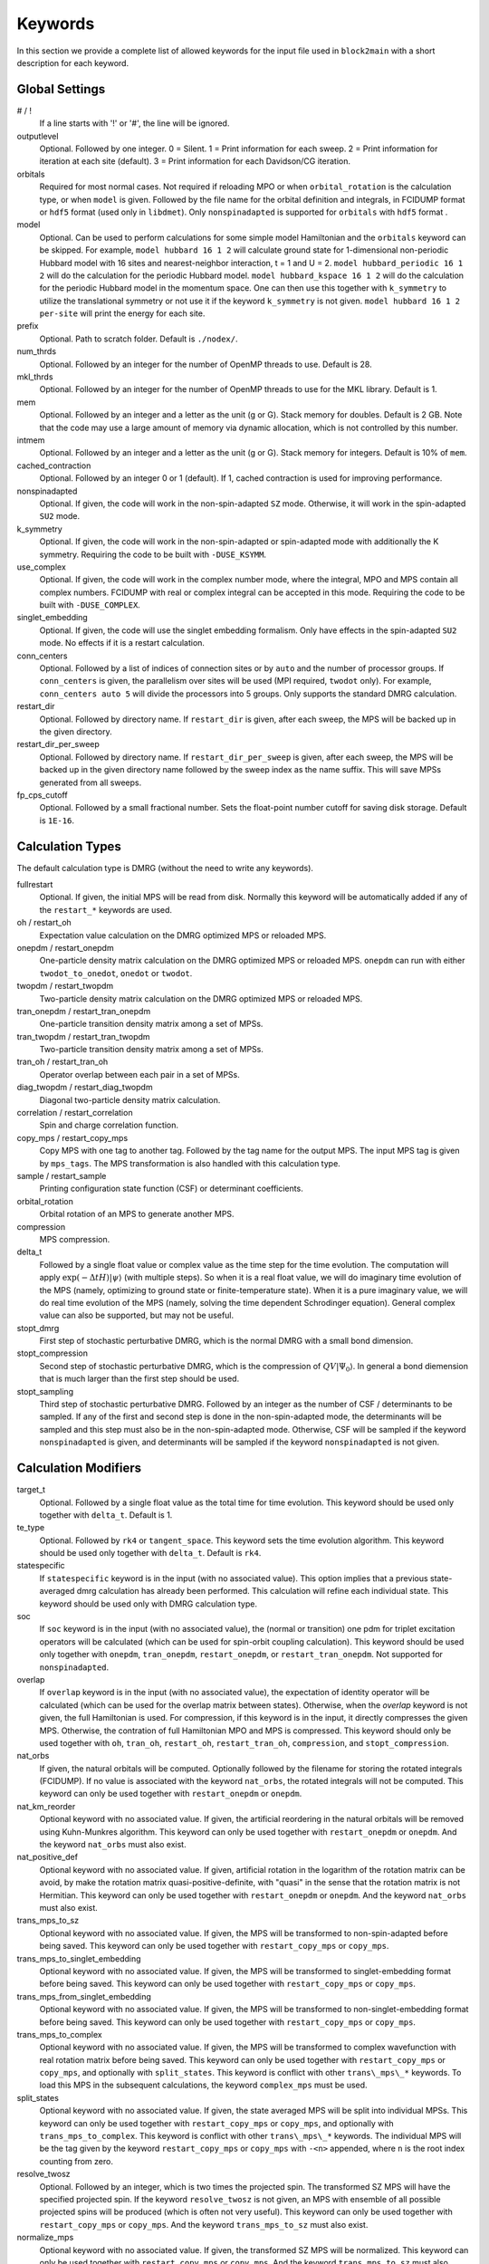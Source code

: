 
.. highlight:: bash

Keywords
========

In this section we provide a complete list of allowed keywords for the input file used
in ``block2main`` with a short description for each keyword.

Global Settings
---------------

\# / \!
    If a line starts with '!' or '#', the line will be ignored.

outputlevel
    Optional. Followed by one integer.
    0 = Silent.
    1 = Print information for each sweep.
    2 = Print information for iteration at each site (default).
    3 = Print information for each Davidson/CG iteration.

orbitals
    Required for most normal cases.
    Not required if reloading MPO or when ``orbital_rotation`` is the calculation type, or when ``model`` is given.
    Followed by the file name for the orbital definition and integrals, in FCIDUMP format or ``hdf5`` format (used only in ``libdmet``).
    Only ``nonspinadapted`` is supported for ``orbitals`` with ``hdf5`` format .

model
    Optional. Can be used to perform calculations for some simple model Hamiltonian and the ``orbitals`` keyword can be skipped. For example,
    ``model hubbard 16 1 2`` will calculate ground state for 1-dimensional non-periodic Hubbard model with 16 sites and nearest-neighbor interaction, t = 1 and U = 2.
    ``model hubbard_periodic 16 1 2`` will do the calculation for the periodic Hubbard model.
    ``model hubbard_kspace 16 1 2`` will do the calculation for the periodic Hubbard model in the momentum space. One can then use this together with ``k_symmetry`` to utilize the translational symmetry or not use it if the keyword ``k_symmetry`` is not given.
    ``model hubbard 16 1 2 per-site`` will print the energy for each site.

prefix
    Optional. Path to scratch folder. Default is ``./nodex/``.

num\_thrds
    Optional. Followed by an integer for the number of OpenMP threads to use.
    Default is 28.

mkl\_thrds
    Optional. Followed by an integer for the number of OpenMP threads to use for the MKL library. Default is 1.

mem
    Optional. Followed by an integer and a letter as the unit (g or G). Stack memory for doubles.
    Default is 2 GB. Note that the code may use a large amount of memory via dynamic allocation, which is not controlled by this number.

intmem
    Optional. Followed by an integer and a letter as the unit (g or G). Stack memory for integers.
    Default is 10% of ``mem``.

cached\_contraction
    Optional. Followed by an integer 0 or 1 (default). If 1, cached contraction is used for improving performance.

nonspinadapted
    Optional. If given, the code will work in the non-spin-adapted ``SZ`` mode. Otherwise, it will work in the spin-adapted ``SU2`` mode.

k\_symmetry
    Optional. If given, the code will work in the non-spin-adapted or spin-adapted mode with additionally the K symmetry.
    Requiring the code to be built with ``-DUSE_KSYMM``.

use\_complex
    Optional. If given, the code will work in the complex number mode, where the integral, MPO and MPS contain all complex numbers.
    FCIDUMP with real or complex integral can be accepted in this mode.
    Requiring the code to be built with ``-DUSE_COMPLEX``.

singlet\_embedding
    Optional. If given, the code will use the singlet embedding formalism.
    Only have effects in the spin-adapted ``SU2`` mode. No effects if it is a restart calculation.

conn\_centers
    Optional. Followed by a list of indices of connection sites or by ``auto`` and the number of processor groups. If ``conn_centers`` is given, the parallelism over sites will be used (MPI required, ``twodot`` only). For example, ``conn_centers auto 5`` will divide the processors into 5 groups.
    Only supports the standard DMRG calculation.

restart\_dir
    Optional. Followed by directory name. If ``restart_dir`` is given, after each sweep, the MPS will be backed up in the given directory.

restart\_dir\_per\_sweep
    Optional. Followed by directory name. If ``restart_dir_per_sweep`` is given, after each sweep, the MPS will be backed up in the given directory name followed by the sweep index as the name suffix. This will save MPSs generated from all sweeps.

fp\_cps\_cutoff
    Optional. Followed by a small fractional number. Sets the float-point number cutoff for saving disk storage. Default is ``1E-16``.

Calculation Types
-----------------

The default calculation type is DMRG (without the need to write any keywords).

fullrestart
    Optional. If given, the initial MPS will be read from disk.
    Normally this keyword will be automatically added if any of the ``restart_*`` keywords are used.

oh / restart\_oh
    Expectation value calculation on the DMRG optimized MPS or reloaded MPS.

onepdm / restart\_onepdm
    One-particle density matrix calculation on the DMRG optimized MPS or reloaded MPS.
    ``onepdm`` can run with either ``twodot_to_onedot``, ``onedot`` or ``twodot``.

twopdm / restart\_twopdm
    Two-particle density matrix calculation on the DMRG optimized MPS or reloaded MPS.

tran\_onepdm / restart\_tran\_onepdm
    One-particle transition density matrix among a set of MPSs.

tran\_twopdm / restart\_tran\_twopdm
    Two-particle transition density matrix among a set of MPSs.

tran\_oh / restart\_tran\_oh
    Operator overlap between each pair in a set of MPSs.

diag\_twopdm / restart\_diag\_twopdm
    Diagonal two-particle density matrix calculation.

correlation / restart\_correlation
    Spin and charge correlation function.

copy\_mps / restart\_copy\_mps
    Copy MPS with one tag to another tag. Followed by the tag name for the output MPS.
    The input MPS tag is given by ``mps_tags``.
    The MPS transformation is also handled with this calculation type.

sample / restart\_sample
    Printing configuration state function (CSF) or determinant coefficients.

orbital\_rotation
    Orbital rotation of an MPS to generate another MPS.

compression
    MPS compression.

delta\_t
    Followed by a single float value or complex value as the time step for the time evolution.
    The computation will apply :math:`\exp (-\Delta t H) |\psi\rangle` (with multiple steps).
    So when it is a real float value, we will do imaginary time evolution of the MPS
    (namely, optimizing to ground state or finite-temperature state).
    When it is a pure imaginary value, we will do real time evolution of the MPS 
    (namely, solving the time dependent Schrodinger equation).
    General complex value can also be supported, but may not be useful.

stopt\_dmrg
    First step of stochastic perturbative DMRG, which is the normal DMRG with a small bond dimension.

stopt\_compression
    Second step of stochastic perturbative DMRG, which is the compression of :math:`QV |\Psi_0\rangle`.
    In general a bond diemension that is much larger than the first step should be used.

stopt\_sampling
    Third step of stochastic perturbative DMRG. Followed by an integer as the number of CSF / determinants to be sampled.
    If any of the first and second step is done in the non-spin-adapted mode, the determinants will be sampled and this step must also be in the non-spin-adapted mode. Otherwise, CSF will be sampled if the keyword ``nonspinadapted`` is given, and determinants will be sampled if the keyword ``nonspinadapted`` is not given.

Calculation Modifiers
---------------------

target\_t
    Optional. Followed by a single float value as the total time for time evolution.
    This keyword should be used only together with ``delta_t``. Default is 1.

te\_type
    Optional. Followed by ``rk4`` or ``tangent_space``. This keyword sets the time evolution algorithm.
    This keyword should be used only together with ``delta_t``. Default is ``rk4``.

statespecific
    If ``statespecific`` keyword is in the input (with no associated value).
    This option implies that a previous state-averaged dmrg calculation has already been performed.
    This calculation will refine each individual state. This keyword should be used only with DMRG calculation type.

soc
    If ``soc`` keyword is in the input (with no associated value), the (normal or transition) one pdm for triplet excitation operators will be calculated (which can be used for spin-orbit coupling calculation). This keyword should be used only together with ``onepdm``, ``tran_onepdm``, ``restart_onepdm``, or ``restart_tran_onepdm``. Not supported for ``nonspinadapted``.

overlap
    If ``overlap`` keyword is in the input (with no associated value), the expectation of identity operator will be calculated (which can be used for the overlap matrix between states).
    Otherwise, when the `overlap` keyword is not given, the full Hamiltonian is used.
    For compression, if this keyword is in the input, it directly compresses the given MPS. Otherwise, the contration of full Hamiltonian MPO and MPS is compressed.
    This keyword should only be used together with ``oh``, ``tran_oh``, ``restart_oh``, ``restart_tran_oh``, ``compression``, and ``stopt_compression``.

nat\_orbs
    If given, the natural orbitals will be computed.
    Optionally followed by the filename for storing the rotated integrals (FCIDUMP).
    If no value is associated with the keyword ``nat_orbs``, the rotated integrals will not be computed.
    This keyword can only be used together with ``restart_onepdm`` or ``onepdm``.

nat\_km\_reorder
    Optional keyword with no associated value. If given, the artificial reordering in the natural orbitals will be removed using Kuhn-Munkres algorithm. This keyword can only be used together with ``restart_onepdm`` or ``onepdm``.
    And the keyword ``nat_orbs`` must also exist.

nat\_positive_def
    Optional keyword with no associated value. If given, artificial rotation in the logarithm of the rotation matrix can be avoid, by make the rotation matrix quasi-positive-definite, with "quasi" in the sense that the rotation matrix is not Hermitian. This keyword can only be used together with ``restart_onepdm`` or ``onepdm``.
    And the keyword ``nat_orbs`` must also exist.

trans\_mps\_to\_sz
    Optional keyword with no associated value. If given, the MPS will be transformed to non-spin-adapted before being saved. This keyword can only be used together with ``restart_copy_mps`` or ``copy_mps``.

trans\_mps\_to\_singlet\_embedding
    Optional keyword with no associated value. If given, the MPS will be transformed to singlet-embedding format before being saved. This keyword can only be used together with ``restart_copy_mps`` or ``copy_mps``.

trans\_mps\_from\_singlet\_embedding
    Optional keyword with no associated value. If given, the MPS will be transformed to non-singlet-embedding format before being saved. This keyword can only be used together with ``restart_copy_mps`` or ``copy_mps``.

trans\_mps\_to\_complex
    Optional keyword with no associated value. If given, the MPS will be transformed to complex wavefunction with real rotation matrix before being saved.
    This keyword can only be used together with ``restart_copy_mps`` or ``copy_mps``, and optionally with ``split_states``.
    This keyword is conflict with other ``trans\_mps\_*`` keywords.
    To load this MPS in the subsequent calculations, the keyword ``complex_mps`` must be used.

split\_states
    Optional keyword with no associated value. If given, the state averaged MPS will be split into individual MPSs.
    This keyword can only be used together with ``restart_copy_mps`` or ``copy_mps``, and optionally with ``trans_mps_to_complex``.
    This keyword is conflict with other ``trans\_mps\_*`` keywords.
    The individual MPS will be the tag given by the keyword ``restart_copy_mps`` or ``copy_mps`` with ``-<n>`` appended,
    where ``n`` is the root index counting from zero.

resolve\_twosz
    Optional. Followed by an integer, which is two times the projected spin.
    The transformed SZ MPS will have the specified projected spin.
    If the keyword ``resolve_twosz`` is not given, an MPS with ensemble of all possible projected spins will be produced (which is often not very useful).
    This keyword can only be used together with ``restart_copy_mps`` or ``copy_mps``.
    And the keyword ``trans_mps_to_sz`` must also exist.

normalize\_mps
    Optional keyword with no associated value. If given, the transformed SZ MPS will be normalized.
    This keyword can only be used together with ``restart_copy_mps`` or ``copy_mps``.
    And the keyword ``trans_mps_to_sz`` must also exist.

big\_site
    Optional. Followed by a string for the implementation of the big site.
    Possible implementations are ``folding``, ``fock`` (only with ``nonspinadapted``),
    ``csf`` (only without ``nonspinadapted``).
    This keyword can only be used in dynamic correlation calculations.
    If this keyword is not given, the dynamic correlation calculation will be performed with normal MPS
    with no big sites.

expt\_algo\_type
    Optional. Followed by a string ``auto``, ``fast``, or ``lowmem``. Default is ``auto``.
    This keyword can only be used with density matrix or transition density matrix calculations.
    The default is ``auto``. ``lowmem`` uses less memory, but the complexity can be higher.

one\_body\_parallel\_rule
    Optional keyword with no associated value. If given, the more efficient parallelization rule will be
    used to distribute the MPO. This rule only works when the two-body term is zero or purely local.
    Real space Huabbard model is one of the case. For such Hamiltonian, the default (quantum chemistry)
    parallelization rule can still work, but may have no improvements with multiple processors.
    If this keyword is used with non-trivial two-body term, runtime error may happen.

complex\_mps
    Optional keyword with no associated value. If given, complex expectation values will be computed
    for MPS with complex wavefunction tensor and real rotation matrices (in non-complex mode).
    Should be used together with ``pdm``, ``oh``, or (complex) ``delta_t`` type calculations.
    In complex mode, this should not be used as everything is complex.

Uncontracted Dynamic Correlation
--------------------------------

There can only be at most one dynamic correlation keyword (checked).
Any of the following keyword must be followed by 2 integers
(representing number of orbitals in the active space and number of electrons in the active space),
or 3 integers (representing number of orbitals in the inactive, active, and external space, respectively).

dmrgfci
    Not useful for general purpose. Treating the inactive and external space using full Configuration Interaction (FCI).

casci
    Treating the inactive space as a single CSF (all occupied) and the external space as a single CSF (all empty).

mrci
    *Same as* ``mrcisd``.

mrcis
    Multi-configuration CI with singles. The inactive / virtual space can have at most one hole / electron.

mrcisd
    Multi-configuration CI with singles and doubles. The inactive / virtual space can have at most two holes / electrons.

mrcisdt
    Multi-configuration CI with singles and doubles and triples. The inactive / virtual space can have at most three holes / electrons.

nevpt2
    *Same as* ``nevpt2sd``.

nevpt2s
    Second order N-Electron Valence States for Multireference Perturbation Theory with singles.
    The inactive / virtual space can have at most one hole / electron.

nevpt2sd
    Second order N-Electron Valence States for Multireference Perturbation Theory with singles and doubles.
    The inactive / virtual space can have at most two holes / electrons.

Schedule
--------

onedot
    Using the one-site DMRG algorithm.
    ``onedot`` will be implicitly used if you restart from a ``onedot`` mps (can be obtained from previous run with ``twodot_to_onedot``).

twodot
    Default. Using the two-site DMRG algorithm.

twodot\_to\_onedot
    Followed by a single number to indicate the sweep iteration when to switch from the two-site DMRG algorithm to the two-site DMRG algorithm. The sweep iteration is counted from zero.

schedule
    Optional. Followed by the word ``default`` or a multi-line DMRG schedule with the last line being ``end``.
    If not given, the defualt schedule will be used.
    Between the keyword ``schedule`` and ``end`` each line needs to have four values. They are corresponding
    to starting sweep iteration (counting from zero), MPS bond dimension, tolerance for the Davidson iteration,
    and noise, respectively. Starting sweep iteration is the sweep iteration in which the given parameters
    in the line should take effect.
    For each line, alternatively, one can provide ``n_sites - 1`` values for the MPS bond dimension,
    where the ith number represents the right virtual bond dimension for the MPS tensor at site i.
    If this is the case, the site dependent MPS bond dimension truncation will be used.

store_wfn_spectra
    Optional. If given, the singular values at each left-right partition during the last sweep
    will be stored as ``sweep_wfn_spectra.npy`` after convergence. Only works with DMRG type calculation.
    The stored array is an numpy array of 1 dimensional numpy array.
    The inner arrays normally do not have all the same length.
    For spin-adapted, each singular values corresponding to a multiplet.
    So for non-singlet, the wavefunction spectra have different interpretation between SU2 and SZ.

extrapolation
    Optional. Should only be used for standard DMRG calculation with the reverse schedule.
    Will print the extrapolated energy and generate the energy extrapolation plot (saved as a figure).

maxiter
    Optional. Followed by an integer. Maximum number of sweep iterations. Default is 1.

sweep\_tol
    Optional. Followed by a small float number. Convergence for the sweep. Default is 1E-6.

startM
    Optional. Followed by an integer. Starting bond dimension in the default schedule.
    Default is 250.

maxM
    Required for default schedule. Followed by an integer.
    Maximum bond dimension in the default schedule.

lowmem\_noise
    Optional. If given, the noise step will require less memory but potentially worse openmp load-balancing.

dm\_noise
    Optional. If given, the density matrix noise will be used instead of the default perturbative noise.
    Density matrix noise is much cheaper but not very effective.

cutoff
    Optional. Followed by a small float number. States with eigenvalue below this number will be discarded,
    even when the bond dimension is large enough to keep this state. Default is 1E-14.

trunc\_type
    Optional. Can be ``physical`` (default) or ``reduced``, where ``reduced`` re-weight eigenvalues by their multiplicities (only useful in the ``SU2`` mode).

decomp\_type
    Optional. Can be ``density_matrix`` (default) or ``svd``, where `svd` may be less numerical stable and not working with ``nroots > 1``.

real\_density\_matrix
    Optional. Only have effects in the complex mode and when ``decomp_type`` is ``density_matrix``.
    If given, the imaginary part of the density matrix will be discarded before diagonalization.
    This means that all rotation matrices will be orthogonal rather than unitary, although they will be stored as complex matrices.
    For complex mode DMRG with more than one roots, this keyword has to be used (not checked).

davidson\_max\_iter
    Optional. Maximal number of iterations in Davidson. Default is 5000.
    If this number is reached but convergence is not achieved, the calculation will abort.

davidson\_soft\_max\_iter
    Optional. Maximal number of iterations in Davidson. Default is -1.
    If this number is reached but convergence is not achieved, the calculation will continue as if the convergence is achieved.
    If this numebr is -1, or larger than or equal to ``davidson_max_iter``,
    this keyword has no effect and ``davidson_max_iter`` is used instead.

n\_sub\_sweeps
    Optional. Number of sweeps for each time step. Defualt is 2.
    This keyword only has effect when used with ``delta_t`` and when ``te_type`` is ``rk4``.

System Definition
-----------------

nelec
    Optional. Followed by one or more integrers. Number of electrons in the target wavefunction.
    If not given, the value from FCIDUMP is used (and the keyword ``orbtials`` must be given).

spin
    Optional. Followed by one or more integrers.
    Two times the total spin of the target wavefunction in spin-adapted calculation.
    Or Two times the projected spin (number of alpha electrons minus number of beta electrons) of the target wavefunction in non-spin-adapted calculation.
    If not given, the value from FCIDUMP is used. If FCIDUMP is not given, 0 is used.

irrep
    Optional. Followed by one or more integrers.
    Point group irreducible representation of the target wavefunction.
    If not given, the value from FCIDUMP is used. If FCIDUMP is not given, 1 is used.
    MOLPRO notation is used, where 1 always means the trivial irreducible representation.

sym
    Optional. Followed by a lowercase string for the (Abelian) point group name. Default is ``d2h``.
    If the real point group is ``c1`` or ``c2``, setting ``sym d2h`` will also work.

k\_irrep
    Optional. Followed by one or more integrers.
    LZ / K irreducible representation number of the target wavefunction.
    If not given, the value from FCIDUMP is used. If FCIDUMP is not given, 0 is used.

k\_mod
    Optional. Followed by one integer.
    Modulus for the K symmetry. Zero means LZ symmetry.
    If not given, the value from FCIDUMP is used. If FCIDUMP is not given, 0 is used.

nroots
    Optional. Followed by one integer. Number of roots. Default is 1.
    For ``nroots > 1``, ``oh`` or ``restart_oh`` will calculate the expectation of Hamiltonian on every state. ``tran_oh`` or ``restart_tran_oh`` will calculate the expectation of Hamiltonian on every possible pair of states as bra and ket states.
    The parameters for the quantum number of the MPS, namely ``spin``, ``isym`` and ``nelec`` can also take multiple numbers. This can also be combined with ``nroots > 1``, which will then enable transition density matrix between MPS with different quantum numbers to be calculated (in a single run). This kind of calulation usually needs a larger ``nroots`` than the ``nroots`` actually needed, otherwise, some excited states with different quantum number from the ground-state may be missing. To save time, one may first do a calculation with larger ``nroots`` and small bond dimensions, and then do ``fullrestart`` and change ``nroots`` to a smaller value. Then only the lowest ``nroots`` MPSs will be restarted.

weights
    Optional. Followed by a list of fractional numbers. The weights of each state for the state average calculation.
    If not given, equal weight will be used for all states.

mps\_tags
    Optional. Followed by a single string or a list of strings.
    The MPS in scratch directory with the specific tag/tags will be loaded for restart (for ``statespecific``, ``restart_onepdm``, etc.).
    The default MPS tag for input/output is ``KET``.

read\_mps\_tags
    Optional. Followed by a string. The tag for the constant (right hand side) MPS for compression.
    The tag of the output MPS in compression is set using ``mps_tags``.

symmetrize\_ints
    Optional. Followed by a small float number.
    Setting the largest allowed value for the integral element that violates the point group or K symmetry.
    Default is 1E-10. The symmetry-breaking integral elements will be discarded in the calculation anyway.
    Setting this keyword will only control whether the calculation can be performed or an error will be generated.

occ
    Optional. Followed by a list of float numbers between 0 and 2 for spatial orbital occupation numbers,
    or a list of float numbers between 0 and 1 for spin orbital occupation numbers,
    or a list of float numbers between 0 and 1 for the probability for each of four states at each site (experimental).
    This keyword should only be used together with ``warmup occ``.

bias
    Optional. Followed by a non-negative float number. If not 1.0, sets an power based bias to occ.

cbias
    Optional. Followed by a non-negative float number. If not 0.0, sets a constant shift towards the equal-possibility occ.
    ``cbias`` is normally useful for shifting integral occ, while ``bias`` only shifts fractional occ.

init_mps_center
    Optional. Followed by a site index (counting from zero). Default is zero.
    This is the canonical center for the initial guess MPS.

full\_fci\_space
    Optional, not useful for general user. If ``full_fci_space`` keyword is in the input (with no associated value), the full fci space is used (including block quantum numbers outside the space of the wavefunction target quantum number).

trans\_mps\_info
    Optional, experimental. If ``trans_mps_info`` keyword is in the input (with no associated value), the ``MPSInfo`` will be initialized using ``SZ`` quantum numbers if in ``SU2`` mode, or using ``SU2`` quantum numbers if in ``SZ`` mode. A transformation of ``MPSInfo`` is then performed between ``SZ`` and ``SU2`` quantum numbers. ``MultiMPSInfo`` cannot be supported with this keyword.

random\_mps\_init
    Optional. If given, the initial guess for the output MPS in compression will be random initialized in the way set by the ``warmup`` keyword. Otherwise, the constant right hand side MPS will be copied as the the initial guess for the output MPS.

warmup
    Optional. If ``wamup occ`` then the initial guess will be generated using occupation numbers.
    Otherwise, the initial guess will be generated assuming every quantum number has the same probability (default).

Orbital Reordering
------------------

There can only be at most one orbital reordering keyword (checked).

noreorder
    The order of orbitals is not changed.

nofiedler
    *Same as* ``noreorder``.

gaopt
    Genetic algorithm for orbital ordering.
    Followed by (optionally) the configuration file for the ``gaopt`` subroutine.
    Default parameters for the genetic algorithm will be used if no configuration file is given.

fiedler
    Default. Fiedler orbital reordering.

irrep\_reorder
    Group orbitals with the same irrep together.

reorder
    Followed by the name of a file including the space-sparated orbital reordering indices (counting from zero).

Unused Keywords
---------------

hf\_occ integral
    Optional. For StackBlock compatibility only.
